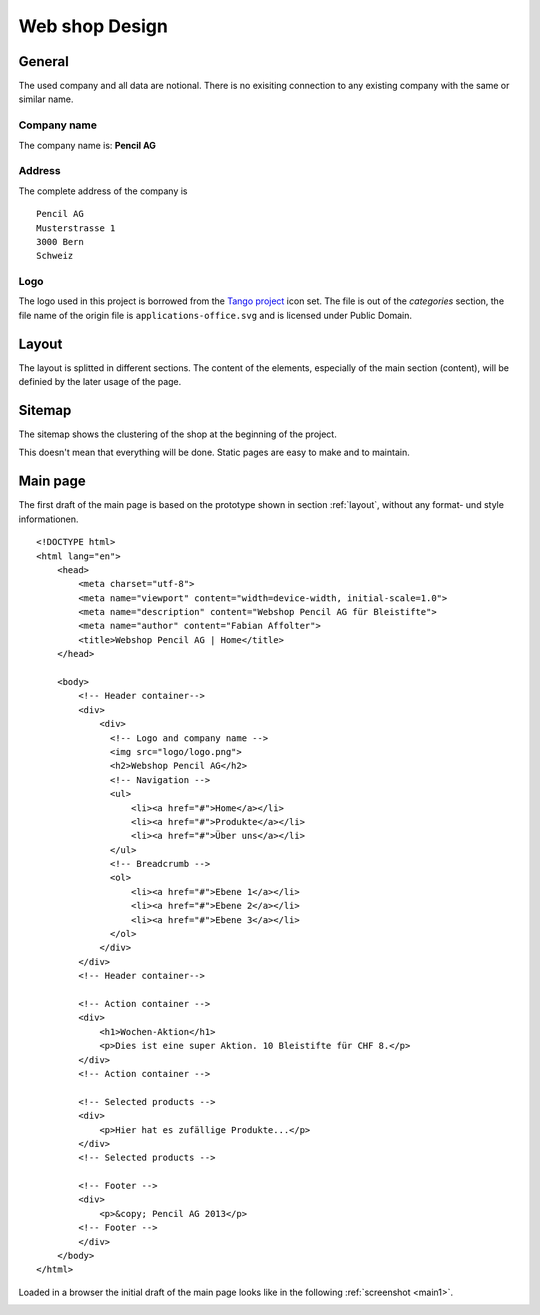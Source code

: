 .. 

Web shop Design
===============

General
-------
The used company and all data are notional. There is no exisiting connection 
to any existing company with the same or similar name.

Company name
^^^^^^^^^^^^
The company name is: **Pencil AG**

Address
^^^^^^^
The complete address of the company is ::

    Pencil AG
    Musterstrasse 1
    3000 Bern
    Schweiz

Logo
^^^^
The logo used in this project is borrowed from the `Tango project`_ icon set.
The file is out of the `categories` section, the file name of the origin file
is ``applications-office.svg`` and is licensed under Public Domain.

.. image:: images/logo.png
    :align: center
    :alt: Pencil AG Logo

.. _Tango project: http://tango.freedesktop.org/

.. _layout:

Layout
------
The layout is splitted in different sections. The content of the elements, 
especially of the main section (content), will be definied by the later usage
of the page.

.. image:: images/prototyp1.png
    :width: 400px
    :align: center
    :alt: Prototyp für das Layout

Sitemap
-------
The sitemap shows the clustering of the shop at the beginning of the project.

.. image:: images/sitemap1.png
    :width: 600px
    :align: center
    :alt: Pencil Webshop Sitemap

This doesn't mean that everything will be done. Static pages are easy to make
and to maintain.

Main page
---------
The first draft of the main page is based on the prototype shown in section
:ref:`layout`, without any format- und style informationen. ::

    <!DOCTYPE html>
    <html lang="en">
        <head>
            <meta charset="utf-8">
            <meta name="viewport" content="width=device-width, initial-scale=1.0">
            <meta name="description" content="Webshop Pencil AG für Bleistifte">
            <meta name="author" content="Fabian Affolter">
            <title>Webshop Pencil AG | Home</title>
        </head>

        <body>
            <!-- Header container-->
            <div>
                <div>
                  <!-- Logo and company name -->
                  <img src="logo/logo.png">
                  <h2>Webshop Pencil AG</h2>
                  <!-- Navigation -->
                  <ul>
                      <li><a href="#">Home</a></li>
                      <li><a href="#">Produkte</a></li>
                      <li><a href="#">Über uns</a></li>
                  </ul>
                  <!-- Breadcrumb -->
                  <ol>
                      <li><a href="#">Ebene 1</a></li>
                      <li><a href="#">Ebene 2</a></li>
                      <li><a href="#">Ebene 3</a></li>
                  </ol>
                </div>
            </div>
            <!-- Header container-->

            <!-- Action container -->
            <div>
                <h1>Wochen-Aktion</h1>
                <p>Dies ist eine super Aktion. 10 Bleistifte für CHF 8.</p>
            </div>
            <!-- Action container -->

            <!-- Selected products -->
            <div>
                <p>Hier hat es zufällige Produkte...</p>
            </div>
            <!-- Selected products -->

            <!-- Footer -->
            <div>
                <p>&copy; Pencil AG 2013</p>
            <!-- Footer -->
            </div>
        </body>
    </html>

Loaded in a browser the initial draft of the main page looks like in the
following :ref:`screenshot <main1>`.

.. _main1:

.. image:: images/main1.png
    :width: 400px
    :align: center
    :alt: Screenshot of the page in Midori
